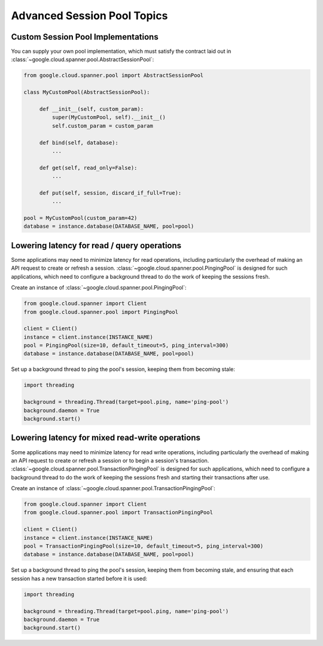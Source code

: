 Advanced Session Pool Topics
============================

Custom Session Pool Implementations
-----------------------------------

You can supply your own pool implementation, which must satisfy the
contract laid out in
:class:`~google.cloud.spanner.pool.AbstractSessionPool`:

.. code-block:: python

   from google.cloud.spanner.pool import AbstractSessionPool

   class MyCustomPool(AbstractSessionPool):

        def __init__(self, custom_param):
            super(MyCustomPool, self).__init__()
            self.custom_param = custom_param

        def bind(self, database):
            ...

        def get(self, read_only=False):
            ...

        def put(self, session, discard_if_full=True):
            ...

   pool = MyCustomPool(custom_param=42)
   database = instance.database(DATABASE_NAME, pool=pool)

Lowering latency for read / query operations
--------------------------------------------

Some applications may need to minimize latency for read operations, including
particularly the overhead of making an API request to create or refresh a
session.  :class:`~google.cloud.spanner.pool.PingingPool` is designed for such
applications, which need to configure a background thread to do the work of
keeping the sessions fresh.

Create an instance of :class:`~google.cloud.spanner.pool.PingingPool`:

.. code-block:: python

   from google.cloud.spanner import Client
   from google.cloud.spanner.pool import PingingPool

   client = Client()
   instance = client.instance(INSTANCE_NAME)
   pool = PingingPool(size=10, default_timeout=5, ping_interval=300)
   database = instance.database(DATABASE_NAME, pool=pool)

Set up a background thread to ping the pool's session, keeping them
from becoming stale:

.. code-block:: python

   import threading

   background = threading.Thread(target=pool.ping, name='ping-pool')
   background.daemon = True
   background.start()

Lowering latency for mixed read-write operations
------------------------------------------------

Some applications may need to minimize latency for read write operations,
including particularly the overhead of making an API request to create or
refresh a session or to begin a session's transaction.
:class:`~google.cloud.spanner.pool.TransactionPingingPool` is designed for
such applications, which need to configure a background thread to do the work
of keeping the sessions fresh and starting their transactions after use.

Create an instance of
:class:`~google.cloud.spanner.pool.TransactionPingingPool`:

.. code-block:: python

   from google.cloud.spanner import Client
   from google.cloud.spanner.pool import TransactionPingingPool

   client = Client()
   instance = client.instance(INSTANCE_NAME)
   pool = TransactionPingingPool(size=10, default_timeout=5, ping_interval=300)
   database = instance.database(DATABASE_NAME, pool=pool)

Set up a background thread to ping the pool's session, keeping them
from becoming stale, and ensuring that each session has a new transaction
started before it is used:

.. code-block:: python

   import threading

   background = threading.Thread(target=pool.ping, name='ping-pool')
   background.daemon = True
   background.start()
